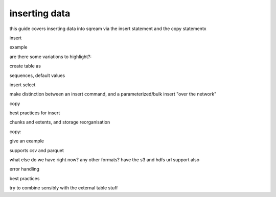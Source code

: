 .. _inserting_data:

***********************
inserting data
***********************

this guide covers inserting data into sqream via the insert statement
and the copy statementx

insert

example

are there some variations to highlight?:

create table as

sequences, default values

insert select

make distinction between an insert command, and a parameterized/bulk
insert "over the network"


copy


best practices for insert

chunks and extents, and storage reorganisation

copy:

give an example

supports csv and parquet

what else do we have right now? any other formats? have the s3 and
hdfs url support also

error handling

best practices

try to combine sensibly with the external table stuff
